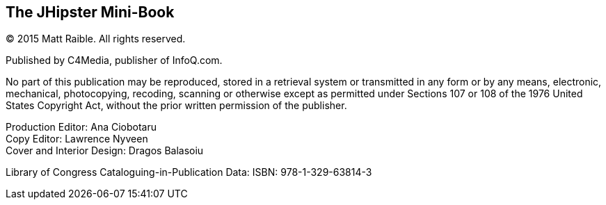 == The JHipster Mini-Book

(C) 2015 Matt Raible. All rights reserved.

Published by C4Media, publisher of InfoQ.com.

No part of this publication may be reproduced, stored in a retrieval system or transmitted in any form or by any means,
electronic, mechanical, photocopying, recoding, scanning or otherwise except as permitted under Sections 107 or 108 of
the 1976 United States Copyright Act, without the prior written permission of the publisher.

Production Editor: Ana Ciobotaru +
Copy Editor: Lawrence Nyveen +
Cover and Interior Design: Dragos Balasoiu

Library of Congress Cataloguing-in-Publication Data:
ISBN: 978-1-329-63814-3
